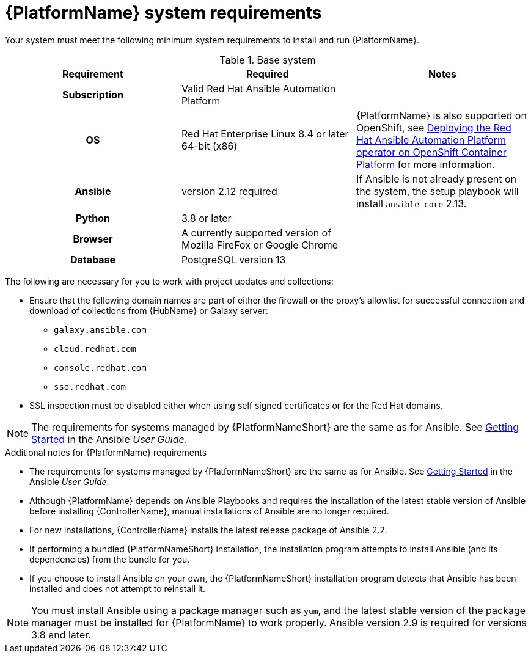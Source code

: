 

// [id="ref-platform-system-requirements_{context}"]

= {PlatformName} system requirements

Your system must meet the following minimum system requirements to install and run {PlatformName}.

.Base system

[cols="a,a,a"]
|===
| Requirement | Required | Notes

h| Subscription | Valid Red Hat Ansible Automation Platform |

h| OS | Red Hat Enterprise Linux 8.4 or later 64-bit (x86) |{PlatformName} is also supported on OpenShift, see link:https://access.redhat.com/documentation/en-us/red_hat_ansible_automation_platform/{PlatformVers}/html/deploying_the_red_hat_ansible_automation_platform_operator_on_openshift_container_platform/index[Deploying the Red Hat Ansible Automation Platform operator on OpenShift Container Platform] for more information.

h| Ansible | version 2.12 required | If Ansible is not already present on the system, the setup playbook will install `ansible-core` 2.13.

h| Python | 3.8 or later |

h| Browser | A currently supported version of Mozilla FireFox or Google Chrome |

h| Database | PostgreSQL version 13 |
|===

The following are necessary for you to work with project updates and collections:

* Ensure that the following domain names are part of either the firewall or the proxy's allowlist for successful connection and download of collections from {HubName} or Galaxy server:
** `galaxy.ansible.com`
** `cloud.redhat.com`
** `console.redhat.com`
** `sso.redhat.com`
* SSL inspection must be disabled either when using self signed certificates or for the Red Hat domains.

[NOTE]
====
The requirements for systems managed by {PlatformNameShort} are the same as for Ansible.
See link:https://docs.ansible.com/ansible/latest/user_guide/intro_getting_started.html[Getting Started] in the Ansible _User Guide_.
====

.Additional notes for {PlatformName} requirements

* The requirements for systems managed by {PlatformNameShort} are the same as for Ansible. See link:https://docs.ansible.com/ansible/latest/user_guide/intro_getting_started.html[Getting Started] in the Ansible _User Guide_.

* Although {PlatformName} depends on Ansible Playbooks and requires the installation of the latest stable version of Ansible before installing {ControllerName}, manual installations of Ansible are no longer required.

* For new installations, {ControllerName} installs the latest release package of Ansible 2.2.

* If performing a bundled {PlatformNameShort} installation, the installation program attempts to install Ansible (and its dependencies) from the bundle for you.

* If you choose to install Ansible on your own, the {PlatformNameShort} installation program detects that Ansible has been installed and does not attempt to reinstall it.

[NOTE]
====
You must install Ansible using a package manager such as `yum`, and the latest stable version of the package manager must be installed for {PlatformName} to work properly.
Ansible version 2.9 is required for versions 3.8 and later.
====
